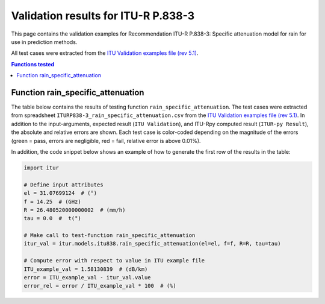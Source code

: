 Validation results for ITU-R P.838-3
====================================

This page contains the validation examples for Recommendation ITU-R P.838-3: Specific attenuation model for rain for use in prediction methods.

All test cases were extracted from the
`ITU Validation examples file (rev 5.1) <https://www.itu.int/en/ITU-R/study-groups/rsg3/ionotropospheric/CG-3M3J-13-ValEx-Rev5_1.xlsx>`_.

.. contents:: Functions tested
    :depth: 2


Function rain_specific_attenuation
----------------------------------

The table below contains the results of testing function ``rain_specific_attenuation``.
The test cases were extracted from spreadsheet ``ITURP838-3_rain_specific_attenuation.csv`` from the
`ITU Validation examples file (rev 5.1) <https://www.itu.int/en/ITU-R/study-groups/rsg3/ionotropospheric/CG-3M3J-13-ValEx-Rev5_1.xlsx>`_.
In addition to the input-arguments, expected result (``ITU Validation``), and
ITU-Rpy computed result (``ITUR-py Result``), the absolute and relative errors
are shown. Each test case is color-coded depending on the magnitude of the
errors (green = pass, errors are negligible, red = fail, relative error is
above 0.01%).

In addition, the code snippet below shows an example of how to generate the
first row of the results in the table:

.. code-block:: python

    import itur

    # Define input attributes
    el = 31.07699124  # (°)
    f = 14.25  # (GHz)
    R = 26.480520000000002  # (mm/h)
    tau = 0.0  #  t(°)

    # Make call to test-function rain_specific_attenuation
    itur_val = itur.models.itu838.rain_specific_attenuation(el=el, f=f, R=R, tau=tau)

    # Compute error with respect to value in ITU example file
    ITU_example_val = 1.58130839  # (dB/km)
    error = ITU_example_val - itur_val.value
    error_rel = error / ITU_example_val * 100  # (%)


.. raw:: html
    :file: test_rain_specific_attenuation_table.html

